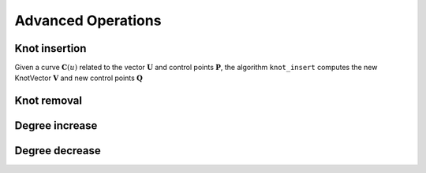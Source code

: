 Advanced Operations
=================================

--------------
Knot insertion
--------------

Given a curve :math:`\mathbf{C}(u)` related to the vector :math:`\mathbf{U}` and control points :math:`\mathbf{P}`, the algorithm ``knot_insert`` computes the new KnotVector :math:`\mathbf{V}` and new control points :math:`\mathbf{Q}`



------------
Knot removal
------------


---------------
Degree increase
---------------


---------------
Degree decrease
---------------



